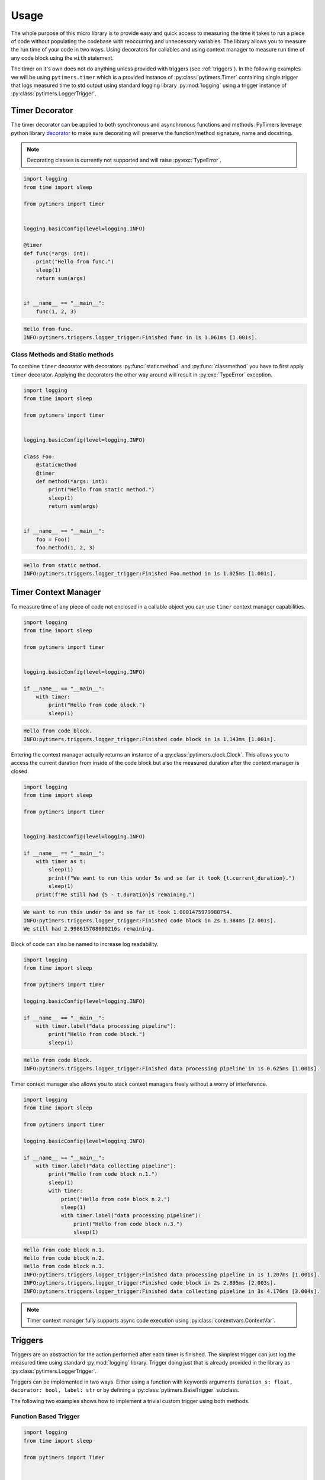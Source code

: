 Usage
=====

The whole purpose of this micro library is to provide easy and quick access to measuring the time it takes to run a piece of code without populating the codebase with reoccurring and unnecessary variables. The library allows you to measure the run time of your code in two ways. Using decorators for callables and using context manager to measure run time of any code block using the ``with`` statement.

The timer on it's own does not do anything unless provided with triggers (see :ref:`triggers`). In the following examples we will be using ``pytimers.timer`` which is a provided instance of :py:class:`pytimers.Timer` containing single trigger that logs measured time to std output using standard logging library :py:mod:`logging` using a trigger instance of :py:class:`pytimers.LoggerTrigger`.


Timer Decorator
---------------

The timer decorator can be applied to both synchronous and asynchronous functions and methods. PyTimers leverage python library `decorator <https://github.com/micheles/decorator>`_ to make sure decorating will preserve the function/method signature, name and docstring.

.. note::
    Decorating classes is currently not supported and will raise :py:exc:`TypeError`.

.. code-block:: python

    import logging
    from time import sleep

    from pytimers import timer


    logging.basicConfig(level=logging.INFO)

    @timer
    def func(*args: int):
        print("Hello from func.")
        sleep(1)
        return sum(args)


    if __name__ == "__main__":
        func(1, 2, 3)


.. code-block:: console

    Hello from func.
    INFO:pytimers.triggers.logger_trigger:Finished func in 1s 1.061ms [1.001s].

Class Methods and Static methods
~~~~~~~~~~~~~~~~~~~~~~~~~~~~~~~~

To combine ``timer`` decorator with decorators :py:func:`staticmethod` and :py:func:`classmethod` you have to first apply ``timer`` decorator. Applying the decorators the other way around will result in :py:exc:`TypeError` exception.

.. code-block:: python

    import logging
    from time import sleep

    from pytimers import timer


    logging.basicConfig(level=logging.INFO)

    class Foo:
        @staticmethod
        @timer
        def method(*args: int):
            print("Hello from static method.")
            sleep(1)
            return sum(args)


    if __name__ == "__main__":
        foo = Foo()
        foo.method(1, 2, 3)

.. code-block:: console

    Hello from static method.
    INFO:pytimers.triggers.logger_trigger:Finished Foo.method in 1s 1.025ms [1.001s].

Timer Context Manager
---------------------

To measure time of any piece of code not enclosed in a callable object you can use ``timer`` context manager capabilities.

.. code-block:: python

    import logging
    from time import sleep

    from pytimers import timer


    logging.basicConfig(level=logging.INFO)

    if __name__ == "__main__":
        with timer:
            print("Hello from code block.")
            sleep(1)

.. code-block:: console

    Hello from code block.
    INFO:pytimers.triggers.logger_trigger:Finished code block in 1s 1.143ms [1.001s].

Entering the context manager actually returns an instance of a :py:class:`pytimers.clock.Clock`. This allows you to access the current duration from inside of the code block but also the measured duration after the context manager is closed.

.. code-block:: python

    import logging
    from time import sleep

    from pytimers import timer


    logging.basicConfig(level=logging.INFO)

    if __name__ == "__main__":
        with timer as t:
            sleep(1)
            print(f"We want to run this under 5s and so far it took {t.current_duration}.")
            sleep(1)
        print(f"We still had {5 - t.duration}s remaining.")

.. code-block:: console

    We want to run this under 5s and so far it took 1.0001475979988754.
    INFO:pytimers.triggers.logger_trigger:Finished code block in 2s 1.384ms [2.001s].
    We still had 2.998615708000216s remaining.

Block of code can also be named to increase log readability.

.. code-block:: python

    import logging
    from time import sleep

    from pytimers import timer

    logging.basicConfig(level=logging.INFO)

    if __name__ == "__main__":
        with timer.label("data processing pipeline"):
            print("Hello from code block.")
            sleep(1)

.. code-block:: console

    Hello from code block.
    INFO:pytimers.triggers.logger_trigger:Finished data processing pipeline in 1s 0.625ms [1.001s].


Timer context manager also allows you to stack context managers freely without a worry of interference.

.. code-block:: python

    import logging
    from time import sleep

    from pytimers import timer

    logging.basicConfig(level=logging.INFO)

    if __name__ == "__main__":
        with timer.label("data collecting pipeline"):
            print("Hello from code block n.1.")
            sleep(1)
            with timer:
                print("Hello from code block n.2.")
                sleep(1)
                with timer.label("data processing pipeline"):
                    print("Hello from code block n.3.")
                    sleep(1)

.. code-block:: console

    Hello from code block n.1.
    Hello from code block n.2.
    Hello from code block n.3.
    INFO:pytimers.triggers.logger_trigger:Finished data processing pipeline in 1s 1.207ms [1.001s].
    INFO:pytimers.triggers.logger_trigger:Finished code block in 2s 2.895ms [2.003s].
    INFO:pytimers.triggers.logger_trigger:Finished data collecting pipeline in 3s 4.176ms [3.004s].


.. note::
    Timer context manager fully supports async code execution using :py:class:`contextvars.ContextVar`.


.. _triggers:

Triggers
--------

Triggers are an abstraction for the action performed after each timer is finished. The simplest trigger can just log the measured time using standard :py:mod:`logging` library. Trigger doing just that is already provided in the library as :py:class:`pytimers.LoggerTrigger`.

Triggers can be implemented in two ways. Either using a function with keywords arguments ``duration_s: float, decorator: bool, label: str`` or by defining a :py:class:`pytimers.BaseTrigger` subclass.

The following two examples shows how to implement a trivial custom trigger using both methods.

Function Based Trigger
~~~~~~~~~~~~~~~~~~~~~~

.. code-block:: python

    import logging
    from time import sleep

    from pytimers import Timer


    def custom_trigger(duration_s: float, decorator: bool, label: str):
        print(f"Measured duration is {duration_s}s.")

    if __name__ == "__main__":
        timer = Timer([custom_trigger])

        with timer:
            sleep(1)

.. code-block:: console

    Measured duration is 1.0010350150005252s.

BaseTrigger Subclass Trigger
~~~~~~~~~~~~~~~~~~~~~~~~~~~~

.. code-block:: python

    import logging
    from time import sleep
    from typing import Optional

    from pytimers import Timer, BaseTrigger


    class CustomTrigger(BaseTrigger):
        def __call__(
            self,
            duration_s: float,
            decorator: bool,
            label: Optional[str] = None,
        ) -> None:
            print(f"Measured duration is {duration_s}s.")


    if __name__ == "__main__":
        timer = Timer([CustomTrigger()])

        with timer:
            sleep(1)

.. code-block:: console

    Measured duration is 1.0010350150005252s.
